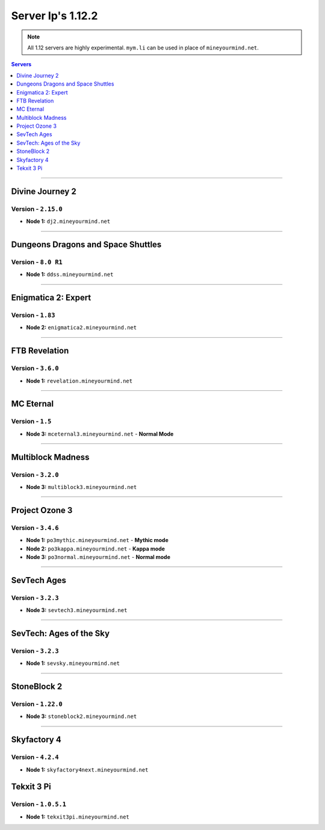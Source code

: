 ==================
Server Ip's 1.12.2
==================
.. note::  All 1.12 servers are highly experimental. ``mym.li`` can be used in place of ``mineyourmind.net``.
.. contents:: Servers
  :depth: 1
  :local:


----

Divine Journey 2
^^^^^^^^^^^^^^^^
Version - ``2.15.0``
--------------------

* **Node 1:** ``dj2.mineyourmind.net``

----

Dungeons Dragons and Space Shuttles
^^^^^^^^^^^^^^^^^^^^^^^^^^^^^^^^^^^
Version - ``8.0 R1``
--------------------

* **Node 1:** ``ddss.mineyourmind.net``

----

Enigmatica 2: Expert
^^^^^^^^^^^^^^^^^^^^
Version - ``1.83``
-------------------

* **Node 2:** ``enigmatica2.mineyourmind.net``

----

FTB Revelation
^^^^^^^^^^^^^^
Version - ``3.6.0``
-------------------

* **Node 1:** ``revelation.mineyourmind.net``

----

MC Eternal
^^^^^^^^^^
Version - ``1.5``
-----------------

* **Node 3:** ``mceternal3.mineyourmind.net`` - **Normal Mode**

----

Multiblock Madness
^^^^^^^^^^^^^^^^^^
Version - ``3.2.0``
-------------------

* **Node 3:** ``multiblock3.mineyourmind.net``

----

Project Ozone 3
^^^^^^^^^^^^^^^
Version - ``3.4.6``
--------------------

* **Node 1:** ``po3mythic.mineyourmind.net`` - **Mythic mode**
* **Node 2:** ``po3kappa.mineyourmind.net`` - **Kappa mode**
* **Node 3:** ``po3normal.mineyourmind.net`` - **Normal mode**

----

SevTech Ages
^^^^^^^^^^^^
Version - ``3.2.3``
-------------------

* **Node 3:** ``sevtech3.mineyourmind.net``

----

SevTech: Ages of the Sky
^^^^^^^^^^^^^^^^^^^^^^^^
Version - ``3.2.3``
-------------------

* **Node 1:** ``sevsky.mineyourmind.net``

----

StoneBlock 2
^^^^^^^^^^^^

Version - ``1.22.0``
--------------------

* **Node 3:** ``stoneblock2.mineyourmind.net``

----

Skyfactory 4
^^^^^^^^^^^^
Version - ``4.2.4``
-------------------

* **Node 1:** ``skyfactory4next.mineyourmind.net``

Tekxit 3 Pi
^^^^^^^^^^^
Version - ``1.0.5.1``
---------------------

* **Node 1:** ``tekxit3pi.mineyourmind.net``
